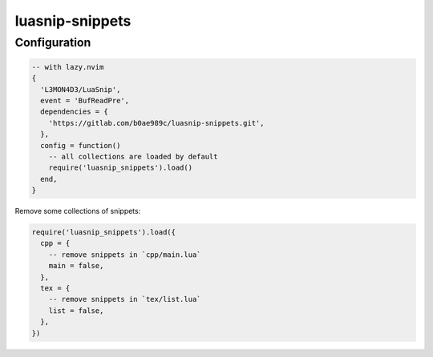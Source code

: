 luasnip-snippets
================

Configuration
-------------

.. code-block:: lua

   -- with lazy.nvim
   {
     'L3MON4D3/LuaSnip',
     event = 'BufReadPre',
     dependencies = {
       'https://gitlab.com/b0ae989c/luasnip-snippets.git',
     },
     config = function()
       -- all collections are loaded by default
       require('luasnip_snippets').load()
     end,
   }

Remove some collections of snippets:

.. code-block:: lua

   require('luasnip_snippets').load({
     cpp = {
       -- remove snippets in `cpp/main.lua`
       main = false,
     },
     tex = {
       -- remove snippets in `tex/list.lua`
       list = false,
     },
   })
